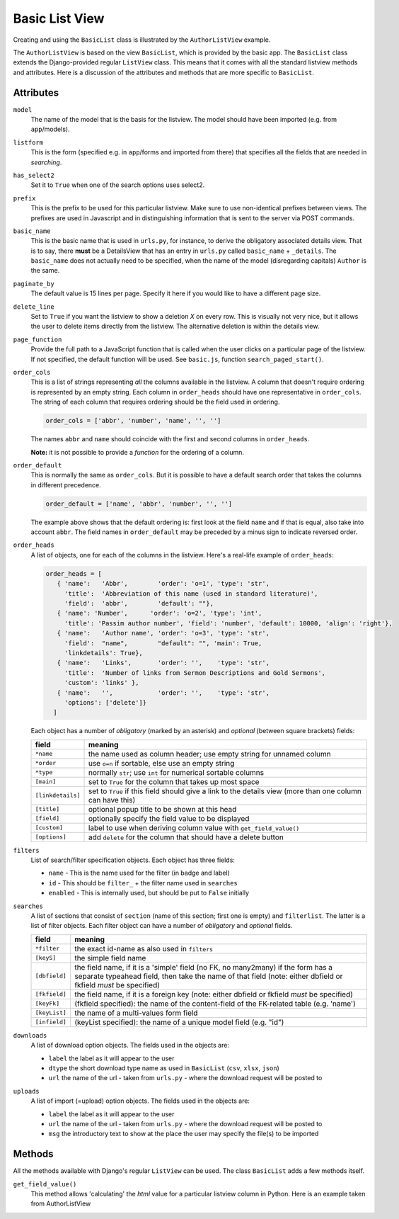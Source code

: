 Basic List View
===============

Creating and using the ``BasicList`` class is illustrated by the ``AuthorListView`` example.

.. code-block:: python
   :linenos:
   
   class AuthorListView(BasicList):
      """Search and list authors"""
	    
      model = Author
      listform = AuthorSearchForm
      has_select2 = True
      prefix = "auth"
      basic_name = "author"
      paginate_by = 20
      delete_line = True
      page_function = "ru.passim.seeker.search_paged_start"
      order_cols = [...]            # See comments below
      order_default = order_cols
      order_heads = [...]           # See comments below
      filters = [ ...]              # See comments below
      searches = [...]              # See comments below
      downloads = [...]             # See comments below
      uploads = [...]               # See comments below

      def get_field_value(self, instance, custom):
         sBack = ""
         sTitle = ""
         return sBack, sTitle

The ``AuthorListView`` is based on the view ``BasicList``, which is provided by the basic app.
The ``BasicList`` class extends the Django-provided regular ``ListView`` class.
This  means that it comes with all the standard listview methods and attributes.
Here is a discussion of the attributes and methods that are more specific to ``BasicList``.

Attributes
----------

``model``
   The name of the model that is the basis for the listview. The model should have been imported (e.g. from ``app``/models).
   
``listform``
   This is the form (specified e.g. in ``app``/forms and imported from there) that specifies all the fields that are needed in *searching*.

``has_select2``   
   Set it to ``True`` when one of the search options uses select2.

``prefix``
   This is the prefix to be used for this particular listview. Make sure to use non-identical prefixes between views. The prefixes are used in Javascript and in distinguishing information that is sent to the server via POST commands.

``basic_name``
   This is the basic name that is used in ``urls.py``, for instance, to derive the obligatory associated details view. 
   That is to say, there **must** be a DetailsView that has an entry in ``urls.py`` called ``basic_name`` + ``_details``.
   The ``basic_name`` does not actually need to be specified, when the name of the model (disregarding capitals)  ``Author`` is the same.

``paginate_by``
   The default value is 15 lines per page. Specify it here if you would like to have a different page size.

``delete_line``
   Set to ``True`` if you want the listview to show a deletion `X` on every row. 
   This is visually not very nice, but it allows the user to delete items directly from the listview.
   The alternative deletion is within the details view.

``page_function``
   Provide the full path to a JavaScript function that is called when the user clicks on a particular page of the listview. If not specified, the default function will be used. See ``basic.js``, function ``search_paged_start()``.

``order_cols``
   This is a list of strings representing *all* the columns available in the listview.
   A column that doesn't require ordering is represented by an empty string.
   Each column in ``order_heads`` should have one representative in ``order_cols``.
   The string of each column that requires ordering should be the field used in ordering.

   .. code-block:: python

      order_cols = ['abbr', 'number', 'name', '', '']
       
   The names ``abbr`` and ``name`` should coincide with the first and second columns in ``order_heads``.
   
   **Note:** it is not possible to provide a *function* for the ordering of a column.
   
``order_default``
   This is normally the same as ``order_cols``.
   But it is possible to have a default search order that takes the columns in different precedence.
   
   .. code-block:: python

      order_default = ['name', 'abbr', 'number', '', '']
       
   The example above shows that the default ordering is: first look at the field ``name`` and if that is equal, also take into account ``abbr``. The field names in ``order_default`` may be preceded by a minus sign to indicate reversed order.

``order_heads``
   A list of objects, one for each of the columns in the listview. 
   Here's a real-life example of ``order_heads``:
   
   .. code-block:: python
   
      order_heads = [
         { 'name':   'Abbr',        'order': 'o=1', 'type': 'str', 
           'title':  'Abbreviation of this name (used in standard literature)', 
           'field':  'abbr',        'default': ""},
         { 'name': 'Number',      'order': 'o=2', 'type': 'int', 
           'title': 'Passim author number', 'field': 'number', 'default': 10000, 'align': 'right'},
         { 'name':   'Author name', 'order': 'o=3', 'type': 'str', 
           'field':  "name",        "default": "", 'main': True, 
           'linkdetails': True},
         { 'name':   'Links',       'order': '',    'type': 'str', 
           'title':  'Number of links from Sermon Descriptions and Gold Sermons', 
           'custom': 'links' },
         { 'name':   '',            'order': '',    'type': 'str', 
           'options': ['delete']}
        ]
     
   Each object has a number of *obligatory* (marked by an asterisk) and *optional* (between square brackets) fields:
   
   ================= ====================================================================
   field             meaning
   ================= ====================================================================
   ``*name``         the name used as column header; use empty string for unnamed column
   ``*order``        use ``o=n`` if sortable, else use an empty string
   ``*type``         normally ``str``; use ``int`` for numerical sortable columns
   ``[main]``        set to ``True`` for the column that takes up most space
   ``[linkdetails]`` set to ``True`` if this field should give a link to the details view
                     (more than one column can have this)
   ``[title]``       optional popup title to be shown at this head
   ``[field]``       optionally specify the field value to be displayed
   ``[custom]``      label to use when deriving column value with ``get_field_value()``
   ``[options]``     add ``delete`` for the column that should have a delete button
   ================= ====================================================================
   
``filters``
   List of search/filter specification objects. Each object has three fields:

   - ``name`` - This is the name used for the filter (in badge and label)
   - ``id`` - This should be ``filter_`` + the filter name used in ``searches``
   - ``enabled`` - This is internally used, but should be put to ``False`` initially
   
``searches``
   A list of sections that consist of ``section``  (name of this section; first one is empty) and ``filterlist``. The latter is a list of filter objects.
   Each filter object can have a number of *obligatory* and *optional* fields.
   
   ================= ==========================================================================================
   field             meaning
   ================= ==========================================================================================
   ``*filter``       the exact id-name as also used in ``filters``
   ``[keyS]``        the simple field name
   ``[dbfield]``     the field name, if it is a 'simple' field (no FK, no many2many)
                     if the form has a separate typeahead field, then take the name of that field
                     (note: either dbfield or fkfield *must* be specified)
   ``[fkfield]``     the field name, if it is a foreign key
                     (note: either dbfield or fkfield *must* be specified)
   ``[keyFk]``       (fkfield specified): the name of the content-field of the FK-related table (e.g. 'name')
   ``[keyList]``     the name of a multi-values form field
   ``[infield]``     (keyList specified): the name of a unique model field (e.g. "id")
   ================= ==========================================================================================
   
``downloads``
   A list of download option objects. The fields used in the objects are: 
   
   - ``label`` the label as it will appear to the user
   - ``dtype`` the short download type name as used in ``BasicList`` (``csv``, ``xlsx``, ``json``)
   - ``url``   the name of the url - taken from ``urls.py`` - where the download request will be posted to
   
``uploads``
   A list of import (=upload) option objects. The fields used in the objects are: 
   
   - ``label`` the label as it will appear to the user
   - ``url``   the name of the url - taken from ``urls.py`` - where the download request will be posted to
   - ``msg`` the introductory text to show at the place the user may specify the file(s) to be imported
   

Methods
-------

All the methods available with Django's regular ``ListView`` can be used. The class ``BasicList`` adds a few methods itself.

``get_field_value()``
   This method allows 'calculating' the *html* value for a particular listview column in Python.  
   Here is an example taken from AuthorListView
   
.. code-block:: python
   :linenos:
   
    def get_field_value(self, instance, custom):
        sBack = ""
        sTitle = ""
        if custom == "links":
            html = []
            # Get the HTML code for the links of this instance
            number = instance.author_goldsermons.count()
            if number > 0:
                url = reverse('search_gold')
                html.append("<span class='badge jumbo-2' title='linked gold sermons'>")
                html.append("<a class='nostyle' href='{}?gold-author={}'>{}</a></span>".format(url, instance.id, number))
            number = instance.author_sermons.count()
            if number > 0:
                url = reverse('sermon_list')
                html.append("<span class='badge jumbo-1' title='linked sermon descriptions'>")
                html.append("<a href='{}?sermo-author={}'>{}</a></span>".format(url, instance.id, number))           
            number = instance.author_equalgolds.count()
            if number > 0:
                url = reverse('equalgold_list')
                html.append("<span class='badge jumbo-4' title='linked authority file descriptions'>")
                html.append("<a href='{}?ssg-author={}'>{}</a></span>".format(url, instance.id, number))               

            # Combine the HTML code
            sBack = "\n".join(html)
        return sBack, sTitle
   